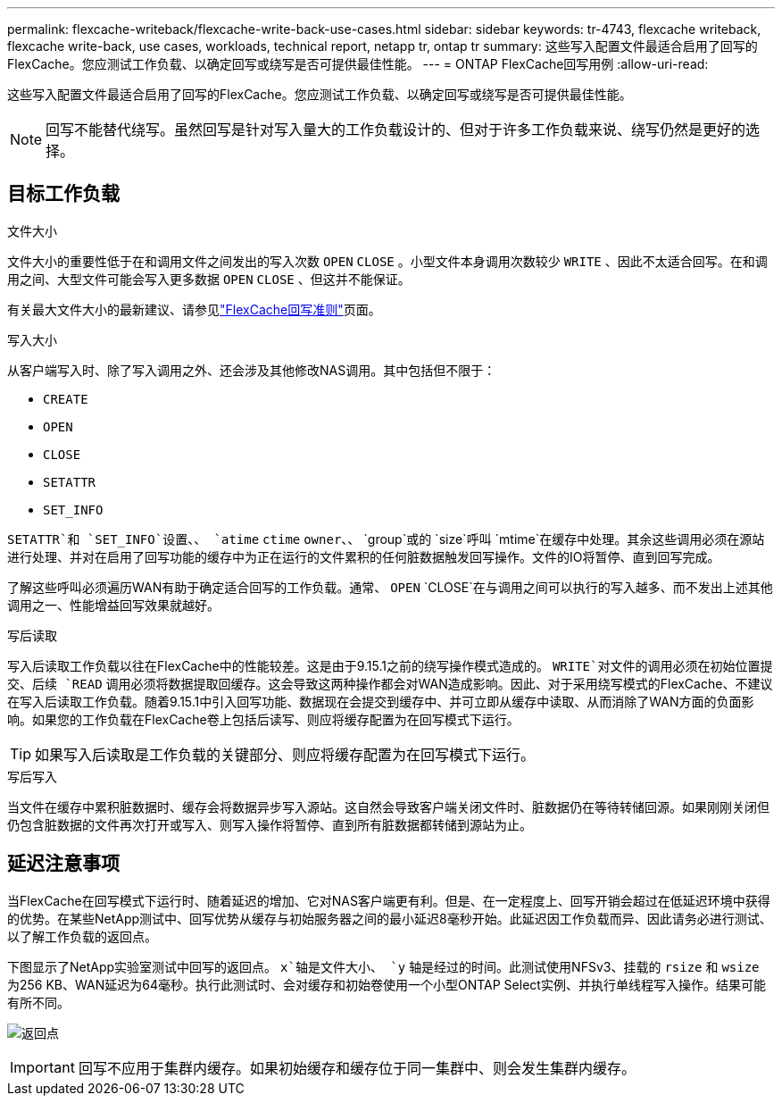 ---
permalink: flexcache-writeback/flexcache-write-back-use-cases.html 
sidebar: sidebar 
keywords: tr-4743, flexcache writeback, flexcache write-back, use cases, workloads, technical report, netapp tr, ontap tr 
summary: 这些写入配置文件最适合启用了回写的FlexCache。您应测试工作负载、以确定回写或绕写是否可提供最佳性能。 
---
= ONTAP FlexCache回写用例
:allow-uri-read: 


[role="lead"]
这些写入配置文件最适合启用了回写的FlexCache。您应测试工作负载、以确定回写或绕写是否可提供最佳性能。


NOTE: 回写不能替代绕写。虽然回写是针对写入量大的工作负载设计的、但对于许多工作负载来说、绕写仍然是更好的选择。



== 目标工作负载

.文件大小
文件大小的重要性低于在和调用文件之间发出的写入次数 `OPEN` `CLOSE` 。小型文件本身调用次数较少 `WRITE` 、因此不太适合回写。在和调用之间、大型文件可能会写入更多数据 `OPEN` `CLOSE` 、但这并不能保证。

有关最大文件大小的最新建议、请参见link:../flexcache-writeback/flexcache-write-back-guidelines.html["FlexCache回写准则"]页面。

.写入大小
从客户端写入时、除了写入调用之外、还会涉及其他修改NAS调用。其中包括但不限于：

* `CREATE`
* `OPEN`
* `CLOSE`
* `SETATTR`
* `SET_INFO`


`SETATTR`和 `SET_INFO`设置、、 `atime` `ctime` `owner`、、 `group`或的 `size`呼叫 `mtime`在缓存中处理。其余这些调用必须在源站进行处理、并对在启用了回写功能的缓存中为正在运行的文件累积的任何脏数据触发回写操作。文件的IO将暂停、直到回写完成。

了解这些呼叫必须遍历WAN有助于确定适合回写的工作负载。通常、 `OPEN` `CLOSE`在与调用之间可以执行的写入越多、而不发出上述其他调用之一、性能增益回写效果就越好。

.写后读取
写入后读取工作负载以往在FlexCache中的性能较差。这是由于9.15.1之前的绕写操作模式造成的。 `WRITE`对文件的调用必须在初始位置提交、后续 `READ` 调用必须将数据提取回缓存。这会导致这两种操作都会对WAN造成影响。因此、对于采用绕写模式的FlexCache、不建议在写入后读取工作负载。随着9.15.1中引入回写功能、数据现在会提交到缓存中、并可立即从缓存中读取、从而消除了WAN方面的负面影响。如果您的工作负载在FlexCache卷上包括后读写、则应将缓存配置为在回写模式下运行。


TIP: 如果写入后读取是工作负载的关键部分、则应将缓存配置为在回写模式下运行。

.写后写入
当文件在缓存中累积脏数据时、缓存会将数据异步写入源站。这自然会导致客户端关闭文件时、脏数据仍在等待转储回源。如果刚刚关闭但仍包含脏数据的文件再次打开或写入、则写入操作将暂停、直到所有脏数据都转储到源站为止。



== 延迟注意事项

当FlexCache在回写模式下运行时、随着延迟的增加、它对NAS客户端更有利。但是、在一定程度上、回写开销会超过在低延迟环境中获得的优势。在某些NetApp测试中、回写优势从缓存与初始服务器之间的最小延迟8毫秒开始。此延迟因工作负载而异、因此请务必进行测试、以了解工作负载的返回点。

下图显示了NetApp实验室测试中回写的返回点。 `x`轴是文件大小、 `y` 轴是经过的时间。此测试使用NFSv3、挂载的 `rsize` 和 `wsize` 为256 KB、WAN延迟为64毫秒。执行此测试时、会对缓存和初始卷使用一个小型ONTAP Select实例、并执行单线程写入操作。结果可能有所不同。

image:flexcache-write-back-point-of-return-nfs3.png["返回点"]


IMPORTANT: 回写不应用于集群内缓存。如果初始缓存和缓存位于同一集群中、则会发生集群内缓存。
